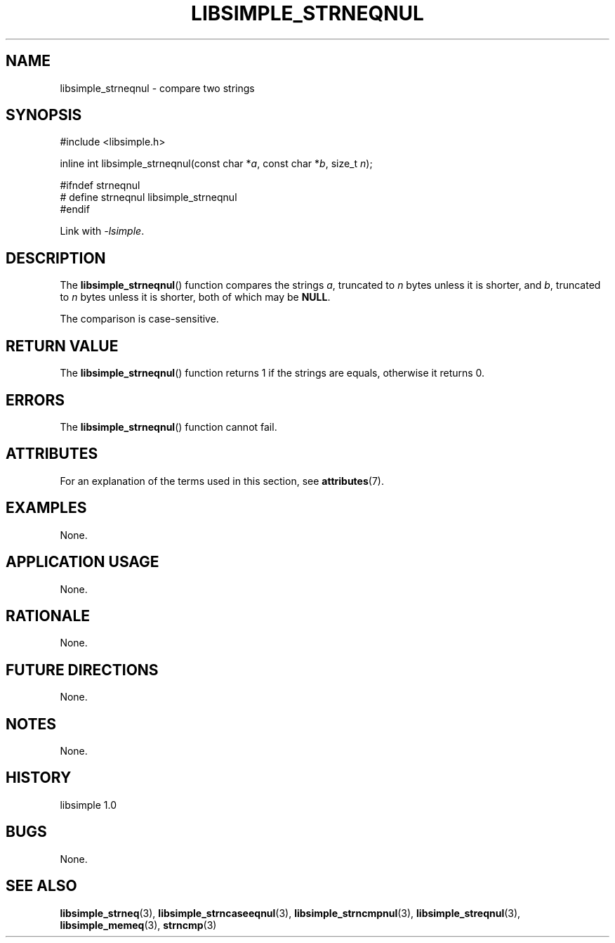 .TH LIBSIMPLE_STRNEQNUL 3 libsimple
.SH NAME
libsimple_strneqnul \- compare two strings

.SH SYNOPSIS
.nf
#include <libsimple.h>

inline int libsimple_strneqnul(const char *\fIa\fP, const char *\fIb\fP, size_t \fIn\fP);

#ifndef strneqnul
# define strneqnul libsimple_strneqnul
#endif
.fi
.PP
Link with
.IR \-lsimple .

.SH DESCRIPTION
The
.BR libsimple_strneqnul ()
function compares the strings
.IR a ,
truncated to
.I n
bytes unless it is shorter,
and
.IR b ,
truncated to
.I n
bytes unless it is shorter,
both of which may be
.BR NULL .
.PP
The comparison is case-sensitive.

.SH RETURN VALUE
The
.BR libsimple_strneqnul ()
function returns 1 if the strings are equals,
otherwise it returns 0.

.SH ERRORS
The
.BR libsimple_strneqnul ()
function cannot fail.

.SH ATTRIBUTES
For an explanation of the terms used in this section, see
.BR attributes (7).
.TS
allbox;
lb lb lb
l l l.
Interface	Attribute	Value
T{
.BR libsimple_strneqnul ()
T}	Thread safety	MT-Safe
T{
.BR libsimple_strneqnul ()
T}	Async-signal safety	AS-Safe
T{
.BR libsimple_strneqnul ()
T}	Async-cancel safety	AC-Safe
.TE

.SH EXAMPLES
None.

.SH APPLICATION USAGE
None.

.SH RATIONALE
None.

.SH FUTURE DIRECTIONS
None.

.SH NOTES
None.

.SH HISTORY
libsimple 1.0

.SH BUGS
None.

.SH SEE ALSO
.BR libsimple_strneq (3),
.BR libsimple_strncaseeqnul (3),
.BR libsimple_strncmpnul (3),
.BR libsimple_streqnul (3),
.BR libsimple_memeq (3),
.BR strncmp (3)
